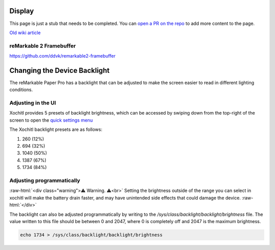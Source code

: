 =======
Display
=======

.. raw:: html

    <div class="warning">
        ⚠️ FIXME. ⚠️

This page is just a stub that needs to be completed. You can `open a PR on the repo <https://github.com/Eeems-Org/remarkable.guide>`_ to add more content to the page.

.. raw:: html

    </div>

`Old wiki article <https://web.archive.org/web/20230331221031/https://remarkablewiki.com/tech/display>`_

.. _rm2fb:

reMarkable 2 Framebuffer
========================

https://github.com/ddvk/remarkable2-framebuffer

=============================
Changing the Device Backlight
=============================

The reMarkable Paper Pro has a backlight that can be adjusted to make the screen easier to read in different lighting conditions.

Adjusting in the UI
============================
Xochitl provides 5 presets of backlight brightness, which can be accessed by swiping down from the top-right of the screen to open the `quick settings menu <https://support.remarkable.com/s/article/Quick-settings>`_

The Xochitl backlight presets are as follows:

#. 260 (12%)
#. 694 (32%)
#. 1040 (50%)
#. 1387 (67%)
#. 1734 (84%)

Adjusting programmatically
=========================

:raw-html:`<div class="warning">⚠️ Warning. ⚠️<br>`
Setting the brightness outside of the range you can select in xochitl will make the battery drain faster, and may have unintended side effects that could damage the device.
:raw-html:`</div>`

The backlight can also be adjusted programmatically by writing to the `/sys/class/backlight/backlight/brightness` file.
The value written to this file should be between 0 and 2047, where 0 is completely off and 2047 is the maximum brightness.

.. code-block:: shell

  echo 1734 > /sys/class/backlight/backlight/brightness

